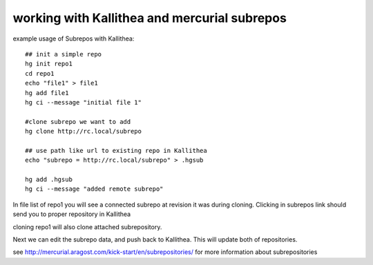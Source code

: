 .. _subrepos:

=============================================
working with Kallithea and mercurial subrepos
=============================================

example usage of Subrepos with Kallithea::

    ## init a simple repo
    hg init repo1
    cd repo1
    echo "file1" > file1
    hg add file1
    hg ci --message "initial file 1"

    #clone subrepo we want to add
    hg clone http://rc.local/subrepo

    ## use path like url to existing repo in Kallithea
    echo "subrepo = http://rc.local/subrepo" > .hgsub

    hg add .hgsub
    hg ci --message "added remote subrepo"



In file list of repo1 you will see a connected subrepo at revision it was
during cloning.
Clicking in subrepos link should send you to proper repository in Kallithea

cloning repo1 will also clone attached subrepository.

Next we can edit the subrepo data, and push back to Kallithea. This will update
both of repositories.

see http://mercurial.aragost.com/kick-start/en/subrepositories/ for more
information about subrepositories
